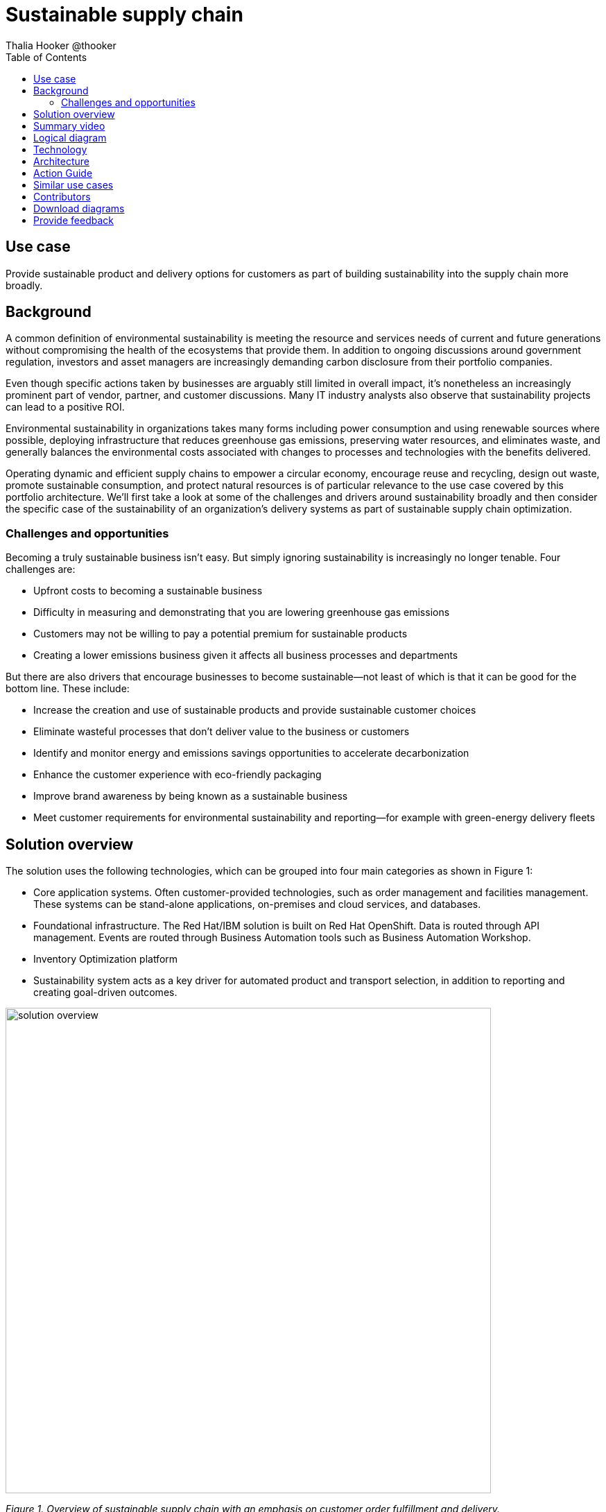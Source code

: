 = Sustainable supply chain
Thalia Hooker @thooker
:homepage: https://gitlab.com/osspa/portfolio-architecture-examples/
:imagesdir: images
:icons: font
:source-highlighter: prettify
:toc: left
:toclevels: 5

// _Last updated: April 2023_

== Use case

Provide sustainable product and delivery options for customers as part of building sustainability into the supply chain more broadly.

== Background

A common definition of environmental sustainability is meeting the resource and services needs of current and future generations without compromising the health of the ecosystems that provide them. In addition to ongoing discussions around government regulation, investors and asset managers are increasingly demanding carbon disclosure from their portfolio companies. 

Even though specific actions taken by businesses are arguably still limited in overall impact, it’s nonetheless an increasingly prominent part of vendor, partner, and customer discussions. Many IT industry analysts also observe that sustainability projects can lead to a positive ROI. 

Environmental sustainability in organizations takes many forms including power consumption and using renewable sources where possible, deploying infrastructure that reduces greenhouse gas emissions, preserving water
resources, and eliminates waste, and generally balances the environmental costs associated with changes to processes and technologies with the benefits delivered. 

Operating dynamic and efficient supply chains to empower a circular
economy, encourage reuse and recycling, design out waste, promote sustainable
consumption, and protect natural resources is of particular relevance to the use case covered by this portfolio architecture. We'll first take a look at some of the challenges and drivers around sustainability broadly and then consider the specific case of the sustainability of an organization’s delivery systems as part of sustainable supply chain optimization.



=== Challenges and opportunities

Becoming a truly sustainable business isn’t easy. But simply ignoring sustainability is increasingly no longer tenable. Four challenges are:

* Upfront costs to becoming a sustainable business
* Difficulty in measuring and demonstrating that you are lowering greenhouse gas emissions
* Customers may not be willing to pay a potential premium for sustainable products
* Creating a lower emissions business given it affects all business processes and departments

But there are also drivers that encourage businesses to become sustainable—not least of which is that it can be good for the bottom line. These include:

* Increase the creation and use of sustainable products and provide sustainable customer choices
* Eliminate wasteful processes that don’t deliver value to the business or customers
* Identify and monitor energy and emissions savings opportunities to accelerate decarbonization
* Enhance the customer experience with eco-friendly packaging
* Improve brand awareness by being known as a sustainable business
* Meet customer requirements for environmental sustainability and reporting—for example with green-energy delivery fleets





== Solution overview

The solution uses the following technologies, which can be grouped into
four main categories as shown in Figure 1:

* Core application systems. Often customer-provided technologies, such
as order management and facilities management. These systems can be
stand-alone applications, on-premises and cloud services, and databases.
* Foundational infrastructure. The Red Hat/IBM solution is built on Red
Hat OpenShift. Data is routed through API management. Events are routed
through Business Automation tools such as Business Automation Workshop.
* Inventory Optimization platform
* Sustainability system acts as a key driver for automated product and
transport selection, in addition to reporting and creating goal-driven
outcomes.

image:https://gitlab.com/osspa/portfolio-architecture-examples/-/raw/main/images/intro-marketectures/sustainablesupplychain-marketing-slide.png[alt="solution overview", width=700]

_Figure 1. Overview of sustainable supply chain with an emphasis on customer order fulfillment and delivery._


== Summary video
video::jqqk41QjTi0[youtube]


== Logical diagram

image:https://gitlab.com/osspa/portfolio-architecture-examples/-/raw/main/images/logical-diagrams/inventoryoptimisation-ld.png[alt="logical diagram", width=700]

_Figure 2. Diagram of the logical components of the overall supply chain optimization solution._


== Technology

The following technology was chosen for this solution:


https://www.redhat.com/en/technologies/cloud-computing/openshift?intcmp=7013a00000318EWAAY[*Red
Hat OpenShift*] is an enterprise-ready Kubernetes container platform built for an open hybrid cloud strategy. It provides a consistent application platform to manage hybrid cloud, including edge deployments. Red Hat OpenShift supplies tools needed for DevOps, an approach to culture, automation, and platform design intended to deliver increased business value and responsiveness through rapid, high-quality service delivery. https://www.redhat.com/en/technologies/cloud-computing/openshift/ocp-self-managed-trial?intcmp=7013a000003Sh3TAAS[*Try It >*]

https://www.redhat.com/en/technologies/management/ansible?intcmp=7013a00000318EWAAY[*Red Hat
Ansible Automation Platform*] provides an enterprise framework for building and operating IT automation at scale across hybrid clouds including edge deployments. It enables users across an organization to create, share, and manage automation—from development and operations to security and network teams. https://www.redhat.com/en/technologies/management/ansible/trial?intcmp=7013a000003Sh3TAAS[*Try It >*]

https://access.redhat.com/documentation/en-us/red_hat_openshift_api_management/1/guide/53dfb804-2038-4545-b917-2cb01a09ef98?intcmp=7013a00000318EWAAY[*Red
Hat OpenShift API Management*] is a managed API traffic control and
program management service to secure, manage, and monitor APIs at every
stage of the development lifecycle.

https://www.ibm.com/products/business-automation-workflow[*Business
Automation Workflow*] automates business processes, case work, task
automation with Robotic Process Automation (RPA) and Intelligent
Automation such as conversation intelligence.

https://www.ibm.com/products/supply-chain-intelligence-suite[*IBM Supply
Chain Control Tower*] provides actionable visibility to orchestrate your
end-to-end supply chain network, identify and understand the impact of
external events to predict disruptions, and take actions based on
recommendations to mitigate the upstream and downstream effects.

https://www.ibm.com/products/intelligent-promising[*IBM Sterling
Intelligent Promising*] provides shoppers with greater certainty, choice
and transparency across their buying journey. It includes:

* https://www.ibm.com/products/fulfillment-optimizer[*IBM Sterling
Fulfillment Optimizer with Watson*] to determine the best location from
which to fulfill an order, based on business rules, cost factors, and
current inventory levels and placement

* https://www.ibm.com/products/inventory-visibility[*Sterling Inventory
Visibility*] to process inventory supply and demand activity to
provide accurate and real-time global visibility across selling
channels.

https://www.ibm.com/products/planning-analytics[*IBM Planning Analytics
with Watson*] streamlines and integrates financial and operational
planning across the enterprise.

https://www.ibm.com/products/envizi[*Envizi*] simplifies the capture,
consolidation, management, analysis, and reporting of your environmental,
social and governance (ESG) data.


== Architecture

The sustainable supply chain depicted in Figure 3 shows the flow of a typical sustainability use case. While the customer is the main focus, partners or suppliers and third-party logistics (3PL) companies could be involved. At every point in the supply chain there is room for sustainability to be improved.

The business can determine its sustainability posture by determining the appropriate ESG indicator values. ESG metrics are indicators of a company's overall performance and risk profile across important environmental (E), social (S), and governance (G) criteria. ESG metrics can be based on ESG and sustainability reporting standards, ESG rating frameworks from investors or analysts, or regulations like the European Union's Corporate Sustainability Reporting Directive (CSRD).

image:https://gitlab.com/osspa/portfolio-architecture-examples/-/raw/main/images/schematic-diagrams/sustainablesupplychain-sd.png[alt=sustainability schematic", width=700]


_Figure 3. Overall schematic of sustainable supply chain use case including customer order fulfillment and delivery._

A customer kicks the process off by choosing items to buy online through a channel of their choosing. Before providing cost and delivery options, the business may provide the customer with sustainability options such as equivalent greener items, a later delivery day or batching with other orders, pickup options, and so forth. If a customer opts for any of these options, the order is tagged so the Supply Assurance Platform can honor that request. The Inventory Fulfillment System updates inventory data.

The Delivery Optimization System plays a key sustainability role. For example, it determines whether to contact 3PL (Third Party Logistics) or if in-house Route Optimization can fulfill the requirements. If 3PL is the only option, contact the sustainability-approved 3PL company to fulfill the order. 3PL company takes over the delivery flow from here. If the business has the means to fulfill the order, access the underlying backend system via API Management.

Otherwise, the Order Fulfillment System (OSF) is alerted of this special order via system APIs. OFS then notifies the Warehouse Management System to package and get it ready for delivery and the Transport/Logistics System is alerted to schedule delivery. The order is tracked in real-time and the customer is notified. Upon final delivery, proof-of-delivery is provided to the customer and all subsystems are updated via the data fabric to help maintain a consistent view of the supply chain and inventory.


== Action Guide

From a high-level perspective, there are several main steps your
organization can take to drive innovation and move toward a digital
supply chain:

* Automation
* Sustainability
* Modernization

[width="100%",cols="34%,33%,33%",options="header",]
|===
| |Actionable Step |Implementation details
|Automation |Integrate suppliers in business-sustainable commitment
|Integrate data from multiple systems to get an enterprise-wide view of
data used to meet sustainability commitments

|Automation |Improve decisions using AI for greener outcomes
|Incorporate sustainability considerations into automated workflows,
including product ordering, delivery, supply replacement, and
timeliness.

|Sustainability |ESG data collection, analysis, and reporting | Maintain data-driven view into both sustainability progress towards goals and problem areas

|Modernization |Build cloud-native infrastructures and scalable hybrid
cloud platforms
 |The decision for a future, Kubernetes-based enterprise
platform is defining the standards for development, deployment and
operations tools and processes for years to come and thus represents a
foundational decision point.
|===

== Similar use cases

See:

* https://www.redhat.com/architect/portfolio/detail/37-demand-risk[Demand risk]

* https://www.redhat.com/architect/portfolio/detail/41-loss-waste-management[Loss and waste management]

* https://www.redhat.com/architect/portfolio/detail/42-product-timeliness[Product Timeliness]

* https://www.redhat.com/architect/portfolio/detail/43-perfect-order[Perfect Order]

* https://www.redhat.com/architect/portfolio/detail/44-intelligent-order[Intelligent order]
* https://www.redhat.com/architect/portfolio/detail/47-returns[Returns]
* https://www.redhat.com/architect/portfolio/detail/48-disaster-readiness[Disaster Readiness]


For a comprehensive supply chain overview, see
https://www.redhat.com/architect/portfolio/detail/36-supply-chain-optimization[Supply Chain Optimization].



== Contributors

* Ashok Iyengar, Executive Cloud Architect, IBM
* Iain Boyle, Chief Architect, Red Hat
* Mike Lee, Principal AI Ops Technical Specialist, IBM
* James Stewart, Principle Account Technical Leader, IBM
* Bruce Kyle, Sr Solution Architect, IBM Client Engineering
* Mahesh Dodani, Principal Industry Engineer, IBM Technology
* Thalia Hooker, Senior Principal Specialist Solution Architect, Red Hat
* Jeric Saez, Senior Solution Architect, IBM
* Lee Carbonell, Senior Solution Architect & Master Inventor, IBM


== Download diagrams
View and download all of the diagrams above on our open source tooling site.
--
https://www.redhat.com/architect/portfolio/tool/index.html?#gitlab.com/osspa/portfolio-architecture-examples/-/raw/main/diagrams/supplychain.drawio[[Open Diagrams]]
--




== Provide feedback
You can offer to help correct or enhance this architecture by filing an https://gitlab.com/osspa/portfolio-architecture-examples/-/blob/main/sustainablesupplychain.adoc[issue or submitting a merge request against this Portfolio Architecture product in our GitLab repositories].

